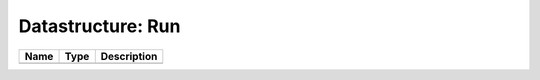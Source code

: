 Datastructure: Run
==================

==== ==== ============================ 
Name Type Description                  
==== ==== ============================ 
          (no documentation available) 
==== ==== ============================ 


